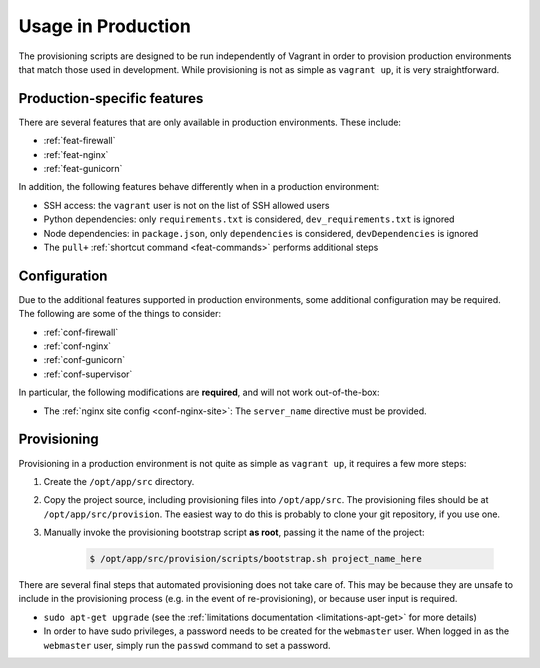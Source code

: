 ===================
Usage in Production
===================

The provisioning scripts are designed to be run independently of Vagrant in order to provision production environments that match those used in development. While provisioning is not as simple as ``vagrant up``, it is very straightforward.


.. _production-features:

Production-specific features
============================

There are several features that are only available in production environments. These include:

* :ref:`feat-firewall`
* :ref:`feat-nginx`
* :ref:`feat-gunicorn`

In addition, the following features behave differently when in a production environment:

* SSH access: the ``vagrant`` user is not on the list of SSH allowed users
* Python dependencies: only ``requirements.txt`` is considered, ``dev_requirements.txt`` is ignored
* Node dependencies: in ``package.json``, only ``dependencies`` is considered, ``devDependencies`` is ignored
* The ``pull+`` :ref:`shortcut command <feat-commands>` performs additional steps


.. _production-configuration:

Configuration
=============

Due to the additional features supported in production environments, some additional configuration may be required. The following are some of the things to consider:

* :ref:`conf-firewall`
* :ref:`conf-nginx`
* :ref:`conf-gunicorn`
* :ref:`conf-supervisor`

In particular, the following modifications are **required**, and will not work out-of-the-box:

* The :ref:`nginx site config <conf-nginx-site>`: The ``server_name`` directive must be provided.


.. _production-provisioning:

Provisioning
============

Provisioning in a production environment is not quite as simple as ``vagrant up``, it requires a few more steps:

#. Create the ``/opt/app/src`` directory.
#. Copy the project source, including provisioning files into ``/opt/app/src``. The provisioning files should be at ``/opt/app/src/provision``. The easiest way to do this is probably to clone your git repository, if you use one.
#. Manually invoke the provisioning bootstrap script **as root**, passing it the name of the project:

    .. code-block:: bash

        $ /opt/app/src/provision/scripts/bootstrap.sh project_name_here


There are several final steps that automated provisioning does not take care of. This may be because they are unsafe to include in the provisioning process (e.g. in the event of re-provisioning), or because user input is required.

* ``sudo apt-get upgrade`` (see the :ref:`limitations documentation <limitations-apt-get>` for more details)
* In order to have sudo privileges, a password needs to be created for the ``webmaster`` user. When logged in as the ``webmaster`` user, simply run the ``passwd`` command to set a password.
